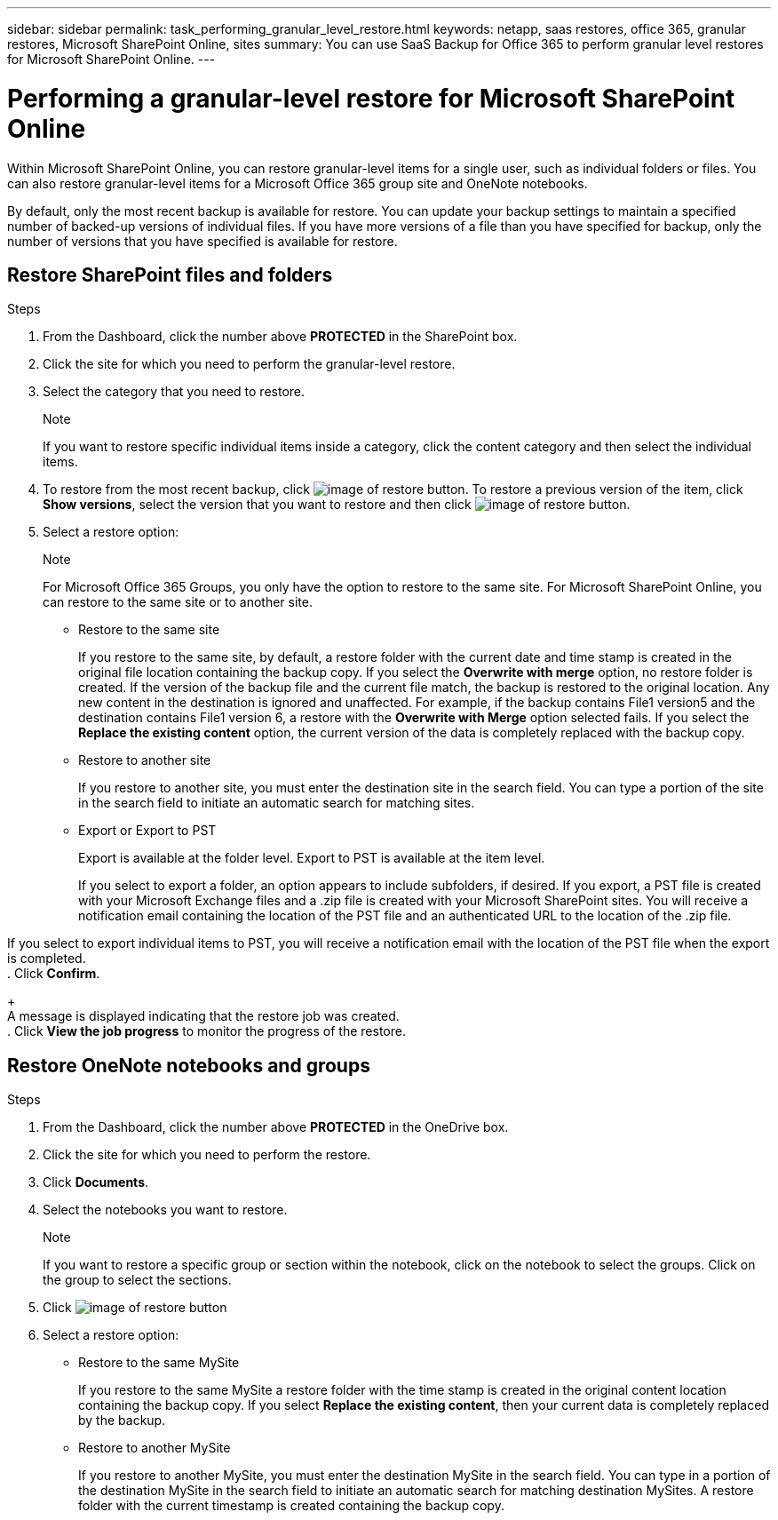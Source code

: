 ---
sidebar: sidebar
permalink: task_performing_granular_level_restore.html
keywords: netapp, saas restores, office 365, granular restores, Microsoft SharePoint Online, sites
summary: You can use SaaS Backup for Office 365 to perform granular level restores for Microsoft SharePoint Online.
---

= Performing a granular-level restore for Microsoft SharePoint Online
:toc: macro
:toclevels: 1
:hardbreaks:
:nofooter:
:icons: font
:linkattrs:
:imagesdir: ./media/

[.lead]
Within Microsoft SharePoint Online, you can restore granular-level items for a single user, such as individual folders or files. You can also restore granular-level items for a Microsoft Office 365 group site and OneNote notebooks.

By default, only the most recent backup is available for restore.  You can update your backup settings to maintain a specified number of backed-up versions of individual files.  If you have more versions of a file than you have specified for backup, only the number of versions that you have specified is available for restore.

== Restore SharePoint files and folders

.Steps

. From the Dashboard, click the number above *PROTECTED* in the SharePoint box.
.	Click the site for which you need to perform the granular-level restore.
. Select the category that you need to restore.
+
.Note
If you want to restore specific individual items inside a category, click the content category and then select the individual items.

. To restore from the most recent backup, click image:restore.gif[image of restore button].  To restore a previous version of the item, click *Show versions*, select the version that you want to restore and then click image:restore.gif[image of restore button].

. Select a restore option:
+
.Note
For Microsoft Office 365 Groups, you only have the option to restore to the same site.  For Microsoft SharePoint Online, you can restore to the same site or to another site.
+
* Restore to the same site
+
If you restore to the same site, by default, a restore folder with the current date and time stamp is created in the original file location containing the backup copy.  If you select the *Overwrite with merge* option, no restore folder is created.  If the version of the backup file and the current file match, the backup is restored to the original location.  Any new content in the destination is ignored and unaffected.  For example, if the backup contains File1 version5 and the destination contains File1 version 6, a restore with the *Overwrite with Merge* option selected fails.  If you select the *Replace the existing content* option, the current version of the data is completely replaced with the backup copy.

* Restore to another site
+
If you restore to another site, you must enter the destination site in the search field.  You can type a portion of the site in the search field to initiate an automatic search for matching sites.

* Export or Export to PST
+
Export is available at the folder level.  Export to PST is available at the item level.
+
If you select to export a folder, an option appears to include subfolders, if desired.  If you export, a PST file is created with your Microsoft Exchange files and a .zip file is created with your Microsoft SharePoint sites.  You will receive a notification email containing the location of the PST file and an authenticated URL to the location of the .zip file.

If you select to export individual items to PST, you will receive a notification email with the location of the PST file when the export is completed.
. Click *Confirm*.
+
A message is displayed indicating that the restore job was created.
. Click *View the job progress* to monitor the progress of the restore.

== Restore OneNote notebooks and groups

.Steps

. From the Dashboard, click the number above *PROTECTED* in the OneDrive box.
.	Click the site for which you need to perform the restore.
. Click *Documents*.
. Select the notebooks you want to restore.
+
.Note
If you want to restore a specific group or section within the notebook, click on the notebook to select the groups.  Click on the group to select the sections.
. Click image:restore.gif[image of restore button]
. Select a restore option:
* Restore to the same MySite
+
If you restore to the same MySite a restore folder with the time stamp is created in the original content location containing the backup copy.  If you select *Replace the existing content*, then your current data is completely replaced by the backup.

* Restore to another MySite
+
If you restore to another MySite, you must enter the destination MySite in the search field.  You can type in a portion of the destination MySite in the search field to initiate an automatic search for matching destination MySites. A restore folder with the current timestamp is created containing the backup copy.
